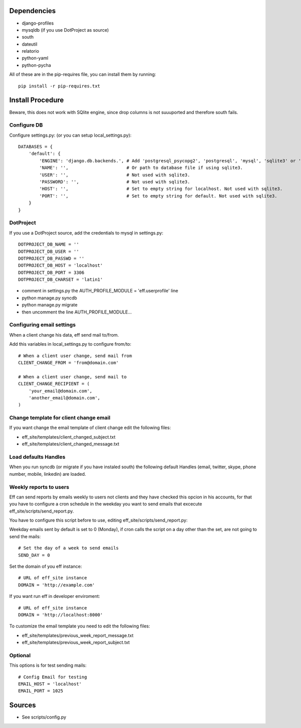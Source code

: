 Dependencies
============
* django-profiles
* mysqldb (if you use DotProject as source)
* south
* dateutil
* relatorio
* python-yaml
* python-pycha 

All of these are in the pip-requires file, you can install them by running::
    
    pip install -r pip-requires.txt

Install Procedure
=================
Beware, this does not work with SQlite engine, since drop columns is not suuuported and therefore south fails.

Configure DB
------------
Configure settings.py: (or you can setup local_settings.py)::

    DATABASES = {
        'default': {
            'ENGINE': 'django.db.backends.', # Add 'postgresql_psycopg2', 'postgresql', 'mysql', 'sqlite3' or 'oracle'.
            'NAME': '',                      # Or path to database file if using sqlite3.
            'USER': '',                      # Not used with sqlite3.
            'PASSWORD': '',                  # Not used with sqlite3.
            'HOST': '',                      # Set to empty string for localhost. Not used with sqlite3.
            'PORT': '',                      # Set to empty string for default. Not used with sqlite3.
        }
    }

DotProject
----------
If you use a DotProject source, add the credentials to mysql in settings.py::

   DOTPROJECT_DB_NAME = ''
   DOTPROJECT_DB_USER = ''
   DOTPROJECT_DB_PASSWD = ''
   DOTPROJECT_DB_HOST = 'localhost'
   DOTPROJECT_DB_PORT = 3306
   DOTPROJECT_DB_CHARSET = 'latin1'

* comment in settings.py the AUTH_PROFILE_MODULE = 'eff.userprofile' line
* python manage.py syncdb
* python manage.py migrate
* then uncomment the line AUTH_PROFILE_MODULE...
 
Configuring email settings
--------------------------
When a client change his data, eff send mail to/from.

Add this variables in local_settings.py to configure from/to::

    # When a client user change, send mail from
    CLIENT_CHANGE_FROM = 'from@domain.com'
    
    # When a client user change, send mail to
    CLIENT_CHANGE_RECIPIENT = (
        'your_email@domain.com',
        'another_email@domain.com',
    )
    
Change template for client change email
---------------------------------------
If you want change the email template of client change edit the following files:

* eff_site/templates/client_changed_subject.txt
* eff_site/templates/client_changed_message.txt 

Load defaults Handles
---------------------
When you run syncdb (or migrate if you have instaled south) the
following default Handles (email, twitter, skype, phone number, mobile, linkedin)
are loaded.

Weekly reports to users
-----------------------
Eff can send reports by emails weekly to users not clients and they have checked this opcion in his accounts, for that you have to configure a cron schedule in the weekday you want to send emails that excecute eff_site/scripts/send_report.py.

You have to configure this script before to use, editing eff_site/scripts/send_report.py:

Weekday emails sent by default is set to 0 (Monday), if cron calls the script on a day other than the set, are not going to send the mails::

 # Set the day of a week to send emails
 SEND_DAY = 0

Set the domain of you eff instance::

 # URL of eff_site instance
 DOMAIN = 'http://example.com'

If you want run eff in developer enviroment::

 # URL of eff_site instance
 DOMAIN = 'http://localhost:8000'
 
To customize the email template you need to edit the following files:

* eff_site/templates/previous_week_report_message.txt
* eff_site/templates/previous_week_report_subject.txt


Optional
--------
This options is for test sending mails::

    # Config Email for testing
    EMAIL_HOST = 'localhost'
    EMAIL_PORT = 1025

Sources
=======

* See scripts/config.py
